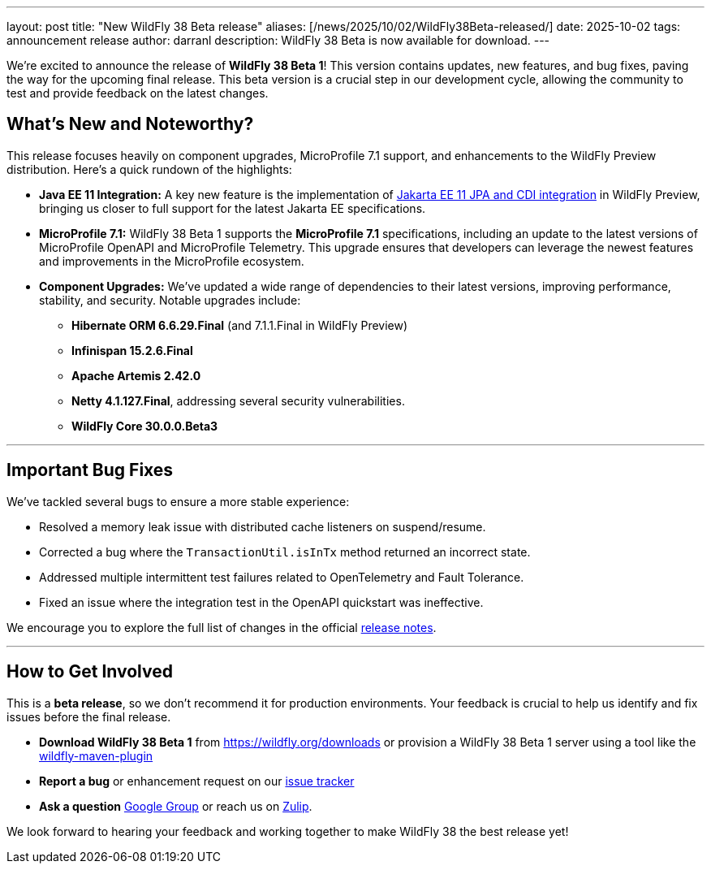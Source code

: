 ---
layout: post
title:  "New WildFly 38 Beta release"
aliases: [/news/2025/10/02/WildFly38Beta-released/]
date:   2025-10-02
tags:   announcement release
author: darranl
description: WildFly 38 Beta is now available for download.
---

We're excited to announce the release of *WildFly 38 Beta 1*! This version contains updates, new features, and bug fixes, paving the way for the upcoming final release. This beta version is a crucial step in our development cycle, allowing the community to test and provide feedback on the latest changes.


== What's New and Noteworthy?

This release focuses heavily on component upgrades, MicroProfile 7.1 support, and enhancements to the WildFly Preview distribution. Here's a quick rundown of the highlights:

* **Java EE 11 Integration:** A key new feature is the implementation of link:https://issues.redhat.com/browse/WFLY-19554[Jakarta EE 11 JPA and CDI integration] in WildFly Preview, bringing us closer to full support for the latest Jakarta EE specifications.
* **MicroProfile 7.1:** WildFly 38 Beta 1 supports the *MicroProfile 7.1* specifications, including an update to the latest versions of MicroProfile OpenAPI and MicroProfile Telemetry. This upgrade ensures that developers can leverage the newest features and improvements in the MicroProfile ecosystem.
* **Component Upgrades:** We've updated a wide range of dependencies to their latest versions, improving performance, stability, and security. Notable upgrades include:
 ** **Hibernate ORM 6.6.29.Final** (and 7.1.1.Final in WildFly Preview)
 ** **Infinispan 15.2.6.Final**
 ** **Apache Artemis 2.42.0**
 ** **Netty 4.1.127.Final**, addressing several security vulnerabilities.
 ** **WildFly Core 30.0.0.Beta3**

---

== Important Bug Fixes

We've tackled several bugs to ensure a more stable experience:

* Resolved a memory leak issue with distributed cache listeners on suspend/resume.
* Corrected a bug where the `TransactionUtil.isInTx` method returned an incorrect state.
* Addressed multiple intermittent test failures related to OpenTelemetry and Fault Tolerance.
* Fixed an issue where the integration test in the OpenAPI quickstart was ineffective.

We encourage you to explore the full list of changes in the official  link:https://github.com/wildfly/wildfly/releases/tag/38.0.0.Beta1[release notes].

---

== How to Get Involved

This is a *beta release*, so we don't recommend it for production environments. Your feedback is crucial to help us identify and fix issues before the final release.

* **Download WildFly 38 Beta 1** from link:https://wildfly.org/downloads[https://wildfly.org/downloads] or provision a WildFly 38 Beta 1 server using a tool like the link:https://docs.wildfly.org/wildfly-maven-plugin/[wildfly-maven-plugin]
* **Report a bug** or enhancement request on our link:https://issues.redhat.com/browse/WFLY[issue tracker]
* **Ask a question** link:https://groups.google.com/forum/#!forum/wildfly[Google Group] or reach us on link:https://wildfly.zulipchat.com/[Zulip].

We look forward to hearing your feedback and working together to make WildFly 38 the best release yet!